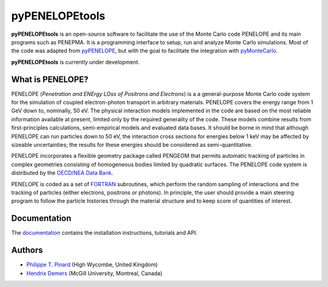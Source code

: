 pyPENELOPEtools
===============

.. image:: https://img.shields.io/pypi/v/pypenelopetools.svg
.. image:: https://img.shields.io/travis/pymontecarlo/pypenelopetools.svg
.. image:: https://img.shields.io/codecov/c/github/pymontecarlo/pypenelopetools.svg

**pyPENELOPEtools** is an open-source software to facilitate the use of the 
Monte Carlo code PENELOPE and its main programs such as PENEPMA. 
It is a programming interface to setup, run and analyze Monte Carlo simulations.
Most of the code was adapted from `pyPENELOPE <http://pypenelope.sourceforge.net>`_, but
with the goal to facilitate the integration with 
`pyMonteCarlo <https://github.com/pymontecarlo/pymontecarlo>`_.

**pyPENELOPEtools** is currently under development.

What is PENELOPE?
-----------------

PENELOPE (*Penetration and ENErgy LOss of Positrons and Electrons*) is a
a general-purpose Monte Carlo code system for the simulation of coupled 
electron-photon transport in arbitrary materials. 
PENELOPE covers the energy range from 1 GeV down to, nominally, 50 eV. 
The physical interaction models implemented in the code are 
based on the most reliable information available at present, limited only by 
the required generality of the code. 
These models combine results from first-principles calculations, semi-empirical 
models and evaluated data bases. 
It should be borne in mind that although PENELOPE can run particles down to 50 
eV, the interaction cross sections for energies below 1 keV may be affected by 
sizeable uncertainties; the results for these energies should be considered as 
semi-quantitative. 

PENELOPE incorporates a flexible geometry package called PENGEOM that permits 
automatic tracking of particles in complex geometries consisting of homogeneous
bodies limited by quadratic surfaces. 
The PENELOPE code system is distributed by the 
`OECD/NEA Data Bank <http://www.nea.fr>`_. 

PENELOPE is coded as a set of `FORTRAN <http://en.wikipedia.org/wiki/Fortran>`_ 
subroutines, which perform the random sampling of interactions and the tracking 
of particles (either electrons, positrons or photons). 
In principle, the user should provide a main steering program to follow the 
particle histories through the material structure and to keep score of 
quantities of interest.

Documentation
-------------

The `documentation <http://pypenelopetools.readthedocs.io>`_ contains the
installation instructions, tutorials and API.

Authors
-------

- `Philippe T. Pinard <https://github.com/ppinard>`_ (High Wycombe, United Kingdom)
- `Hendrix Demers <https://github.com/drix00>`_ (McGill University, Montreal, Canada)
